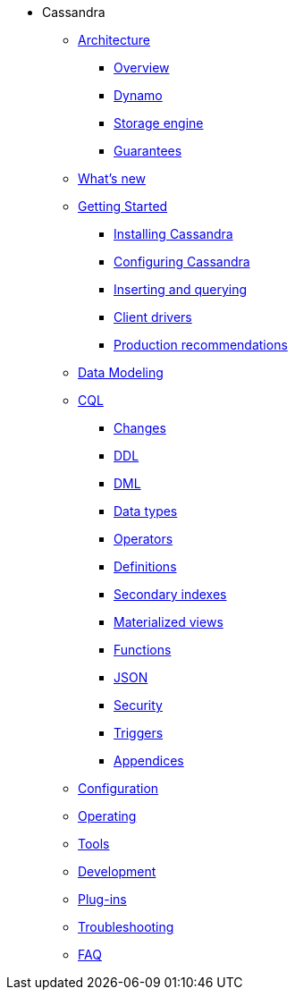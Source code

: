 * Cassandra
** xref:architecture/index.adoc[Architecture]
*** xref:architecture/overview.adoc[Overview]
*** xref:architecture/dynamo.adoc[Dynamo]		
*** xref:architecture/storage_engine.adoc[Storage engine]
*** xref:architecture/guarantees.adoc[Guarantees]

** xref:new/index.adoc[What's new]

** xref:getting_started/index.adoc[Getting Started]	
*** xref:getting_started/installing.adoc[Installing Cassandra]
*** xref:getting_started/configuring.adoc[Configuring Cassandra]
*** xref:getting_started/querying.adoc[Inserting and querying]
*** xref:getting_started/drivers.adoc[Client drivers]
*** xref:getting_started/production.adoc[Production recommendations]

** xref:data_modeling/index.adoc[Data Modeling]

** xref:cql/index.adoc{[CQL]
*** xref:cql/changes.adoc[Changes]
*** xref:cql/ddl.adoc[DDL]
*** xref:cql/dml.adoc[DML]
*** xref:cql/types.adoc[Data types]
*** xref:cql/operators.adoc[Operators]
*** xref:cql/definitions.adoc[Definitions]
*** xref:cql/indexes.adoc[Secondary indexes]
*** xref:cql/mvs.adoc[Materialized views]
*** xref:cql/functions.adoc[Functions]
*** xref:cql/json.adoc[JSON]
*** xref:cql/security.adoc[Security]
*** xref:cql/triggers.adoc[Triggers]
*** xref:cql/appendices.adoc[Appendices]

** xref:configuration/index.adoc[Configuration]

** xref:operating/index.adoc[Operating]

** xref:tools/index.adoc[Tools]

** xref:development/index.adoc[Development]

** xref:plugins/index.adoc[Plug-ins]

** xref:troubleshooting/index.adoc[Troubleshooting]

** xref:faq/index.adoc[FAQ]

